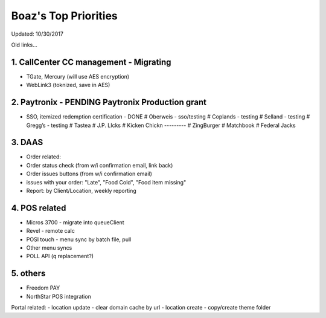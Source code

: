 Boaz's Top Priorities
=====================
Updated: 10/30/2017

Old links...

1. CallCenter CC management - Migrating
~~~~~~~~~~~~~~~~~~~~~~~~~~~
- TGate, Mercury (will use AES encryption)
- WebLink3 (toknized, save in AES)


2. Paytronix - PENDING Paytronix Production grant
~~~~~~~~~~~
- SSO, itemized redemption certification - DONE
  # Oberweis - sso/testing
  # Coplands - testing
  # Selland - testing
  # Gregg’s - testing
  # Tastea
  # J.P. LIcks
  # Kicken Chickn
  ---------
  # ZingBurger
  # Matchbook
  # Federal Jacks



3. DAAS
~~~~~~~~~~~~~~~~~~~~~~~~~~~
- Order related:
- Order status check (from w/i confirmation email, link back)
- Order issues buttons (from w/i confirmation email) 
- issues with your order: "Late", "Food Cold", "Food item missing"
- Report: by Client/Location, weekly reporting


4. POS related
~~~~~~~~~~~~~~~~~~~~~~~~~~~
- Micros 3700 - migrate into queueClient
- Revel - remote calc

- POSI touch - menu sync by batch file, pull
- Other menu syncs
- POLL API (q replacement?)



5. others
~~~~~~~~~~~~~~~~~~~~~~~~~~~
- Freedom PAY
- NorthStar POS integration

Portal related:
- location update - clear domain cache by url
- location create - copy/create theme folder

